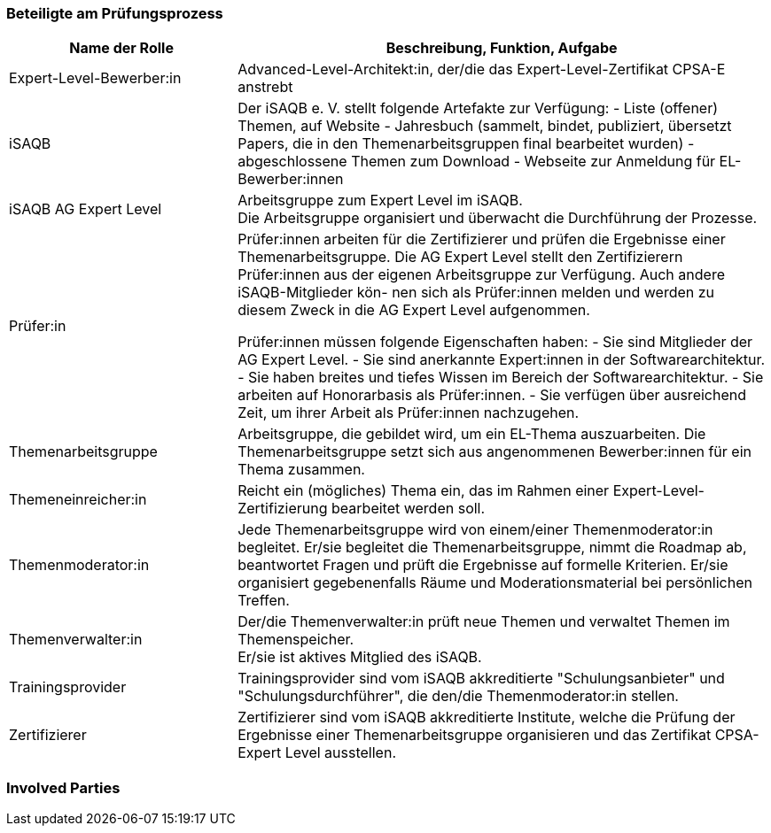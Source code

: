 // tag::DE[]
=== Beteiligte am Prüfungsprozess

[cols="<3,<7a"]
|===
| Name der Rolle | Beschreibung, Funktion, Aufgabe

| Expert-Level-Bewerber:in
| Advanced-Level-Architekt:in, der/die das Expert-Level-Zertifikat CPSA-E anstrebt

| iSAQB
| Der iSAQB e. V. stellt folgende Artefakte zur Verfügung:
- Liste (offener) Themen, auf Website
- Jahresbuch (sammelt, bindet, publiziert, übersetzt Papers, die in den Themenarbeitsgruppen final bearbeitet wurden)
- abgeschlossene Themen zum Download
- Webseite zur Anmeldung für EL-Bewerber:innen

| iSAQB AG Expert Level
| Arbeitsgruppe zum Expert Level im iSAQB. +
Die Arbeitsgruppe organisiert und überwacht die Durchführung der Prozesse.

| Prüfer:in
| Prüfer:innen arbeiten für die Zertifizierer und prüfen die Ergebnisse einer Themenarbeitsgruppe.
Die AG Expert Level stellt den Zertifizierern Prüfer:innen aus der eigenen Arbeitsgruppe zur Verfügung.
Auch andere iSAQB-Mitglieder kön- nen sich als Prüfer:innen melden und werden zu diesem Zweck in die AG Expert Level aufgenommen.

Prüfer:innen müssen folgende Eigenschaften haben:
- Sie sind Mitglieder der AG Expert Level.
- Sie sind anerkannte Expert:innen in der Softwarearchitektur.
- Sie haben breites und tiefes Wissen im Bereich der Softwarearchitektur.
- Sie arbeiten auf Honorarbasis als Prüfer:innen.
- Sie verfügen über ausreichend Zeit, um ihrer Arbeit als Prüfer:innen nachzugehen.

| Themenarbeitsgruppe
| Arbeitsgruppe, die gebildet wird, um ein EL-Thema auszuarbeiten.
Die Themenarbeitsgruppe setzt sich aus angenommenen Bewerber:innen für ein Thema zusammen.

| Themeneinreicher:in
| Reicht ein (mögliches) Thema ein, das im Rahmen einer Expert-Level-Zertifizierung bearbeitet werden soll.

| Themenmoderator:in
| Jede Themenarbeitsgruppe wird von einem/einer Themenmoderator:in begleitet.
Er/sie begleitet die Themenarbeitsgruppe, nimmt die Roadmap ab, beantwortet Fragen und prüft die Ergebnisse auf formelle Kriterien.
Er/sie organisiert gegebenenfalls Räume und Moderationsmaterial bei persönlichen Treffen.

| Themenverwalter:in
| Der/die Themenverwalter:in prüft neue Themen und verwaltet Themen im Themenspeicher. +
Er/sie ist aktives Mitglied des iSAQB.

| Trainingsprovider
| Trainingsprovider sind vom iSAQB akkreditierte "Schulungsanbieter" und "Schulungsdurchführer", die den/die Themenmoderator:in stellen.

| Zertifizierer
| Zertifizierer sind vom iSAQB akkreditierte Institute, welche die Prüfung der Ergebnisse einer Themenarbeitsgruppe organisieren und das Zertifikat CPSA-Expert Level ausstellen.

|===

// end::DE[]

// tag::EN[]
=== Involved Parties

// end::EN[]
